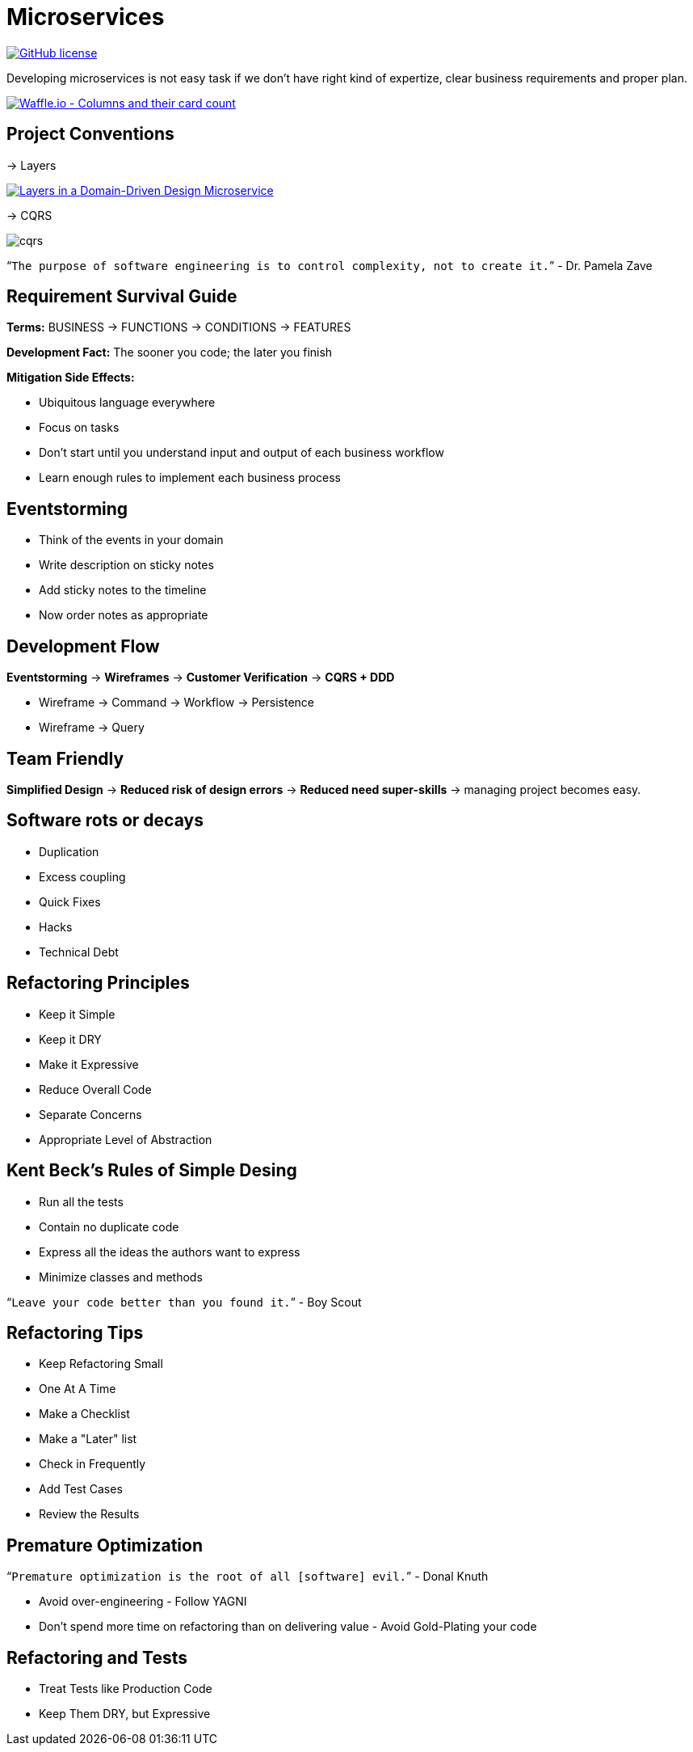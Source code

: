 = Microservices

image:https://img.shields.io/github/license/bhuwanupadhyay/microservices.svg?style=for-the-badge["GitHub license",link="https://github.com/bhuwanupadhyay/microservices/blob/master/LICENSE"]

Developing microservices is not easy task if we don't have
right kind of expertize, clear business requirements and proper plan.

image:https://badge.waffle.io/bhuwanupadhyay/microservices.svg?columns=all&style=flat-square["Waffle.io - Columns and their card count", link="https://waffle.io/bhuwanupadhyay/microservices"]

== Project Conventions
-> Layers

image:https://docs.microsoft.com/en-us/dotnet/standard/microservices-architecture/microservice-ddd-cqrs-patterns/media/image6.png["Layers in a Domain-Driven Design Microservice", link="https://docs.microsoft.com/en-us/dotnet/standard/microservices-architecture/microservice-ddd-cqrs-patterns/ddd-oriented-microservice"]

-> CQRS

image::docs/img/cqrs.jpg[]

"```The purpose of software engineering is to control complexity, not to create it.```" - Dr. Pamela Zave

== Requirement Survival Guide

*Terms:* BUSINESS -> FUNCTIONS -> CONDITIONS -> FEATURES

*Development Fact:* The sooner you code; the later you finish

*Mitigation Side Effects:*

* Ubiquitous language everywhere
* Focus on tasks
* Don't start until you understand input and output of each business workflow
* Learn enough rules to implement each business process

== Eventstorming
* Think of the events in your domain
* Write description on sticky notes
* Add sticky notes to the timeline
* Now order notes as appropriate

== Development Flow

*Eventstorming* -> *Wireframes* -> *Customer Verification* -> *CQRS + DDD*

* Wireframe -> Command -> Workflow -> Persistence
* Wireframe -> Query

== Team Friendly

*Simplified Design* -> *Reduced risk of design errors* -> *Reduced need super-skills* -> managing project becomes easy.

== Software rots or decays
* Duplication
* Excess coupling
* Quick Fixes
* Hacks
* Technical Debt

== Refactoring Principles
* Keep it Simple
* Keep it DRY
* Make it Expressive
* Reduce Overall Code
* Separate Concerns
* Appropriate Level of Abstraction

== Kent Beck's Rules of Simple Desing
* Run all the tests
* Contain no duplicate code
* Express all the ideas the authors want to express
* Minimize classes and methods

"```Leave your code better than you found it.```" - Boy Scout

== Refactoring Tips
* Keep Refactoring Small
* One At A Time
* Make a Checklist
* Make a "Later" list
* Check in Frequently
* Add Test Cases
* Review the Results


== Premature Optimization

"```Premature optimization is the root of all [software] evil.```" - Donal Knuth

* Avoid over-engineering - Follow YAGNI
* Don't spend more time on refactoring than on delivering value - Avoid Gold-Plating your code

== Refactoring and Tests
* Treat Tests like Production Code
* Keep Them DRY, but Expressive
